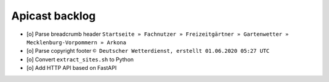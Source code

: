 ===============
Apicast backlog
===============

- [o] Parse breadcrumb header ``Startseite » Fachnutzer » Freizeitgärtner » Gartenwetter » Mecklenburg-Vorpommern » Arkona``
- [o] Parse copyright footer ``© Deutscher Wetterdienst, erstellt 01.06.2020 05:27 UTC``
- [o] Convert ``extract_sites.sh`` to Python
- [o] Add HTTP API based on FastAPI
